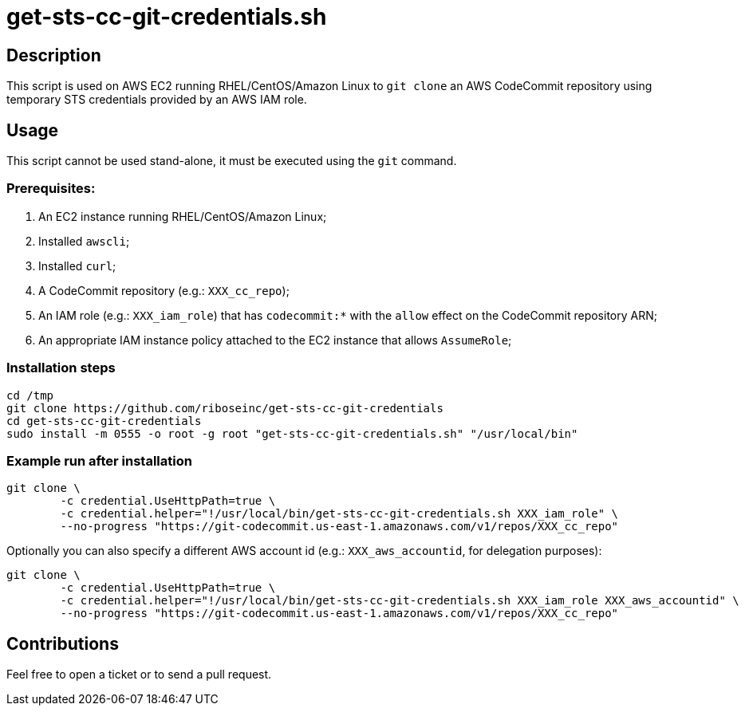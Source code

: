 = get-sts-cc-git-credentials.sh


== Description

This script is used on AWS EC2 running RHEL/CentOS/Amazon Linux to `git clone` an AWS CodeCommit repository using temporary STS credentials provided by an AWS IAM role.


== Usage

This script cannot be used stand-alone, it must be executed using the `git` command.


=== Prerequisites:

1. An EC2 instance running RHEL/CentOS/Amazon Linux;
2. Installed `awscli`;
3. Installed `curl`;
4. A CodeCommit repository (e.g.: `XXX_cc_repo`);
5. An IAM role (e.g.: `XXX_iam_role`) that has `codecommit:*` with the `allow` effect on the CodeCommit repository ARN;
6. An appropriate IAM instance policy attached to the EC2 instance that allows `AssumeRole`;


=== Installation steps

```sh
cd /tmp
git clone https://github.com/riboseinc/get-sts-cc-git-credentials
cd get-sts-cc-git-credentials
sudo install -m 0555 -o root -g root "get-sts-cc-git-credentials.sh" "/usr/local/bin"
```


=== Example run after installation

```sh
git clone \
	-c credential.UseHttpPath=true \
	-c credential.helper="!/usr/local/bin/get-sts-cc-git-credentials.sh XXX_iam_role" \
	--no-progress "https://git-codecommit.us-east-1.amazonaws.com/v1/repos/XXX_cc_repo"
```

Optionally you can also specify a different AWS account id (e.g.: `XXX_aws_accountid`, for delegation purposes):

```sh
git clone \
	-c credential.UseHttpPath=true \
	-c credential.helper="!/usr/local/bin/get-sts-cc-git-credentials.sh XXX_iam_role XXX_aws_accountid" \
	--no-progress "https://git-codecommit.us-east-1.amazonaws.com/v1/repos/XXX_cc_repo"
```


== Contributions

Feel free to open a ticket or to send a pull request.
